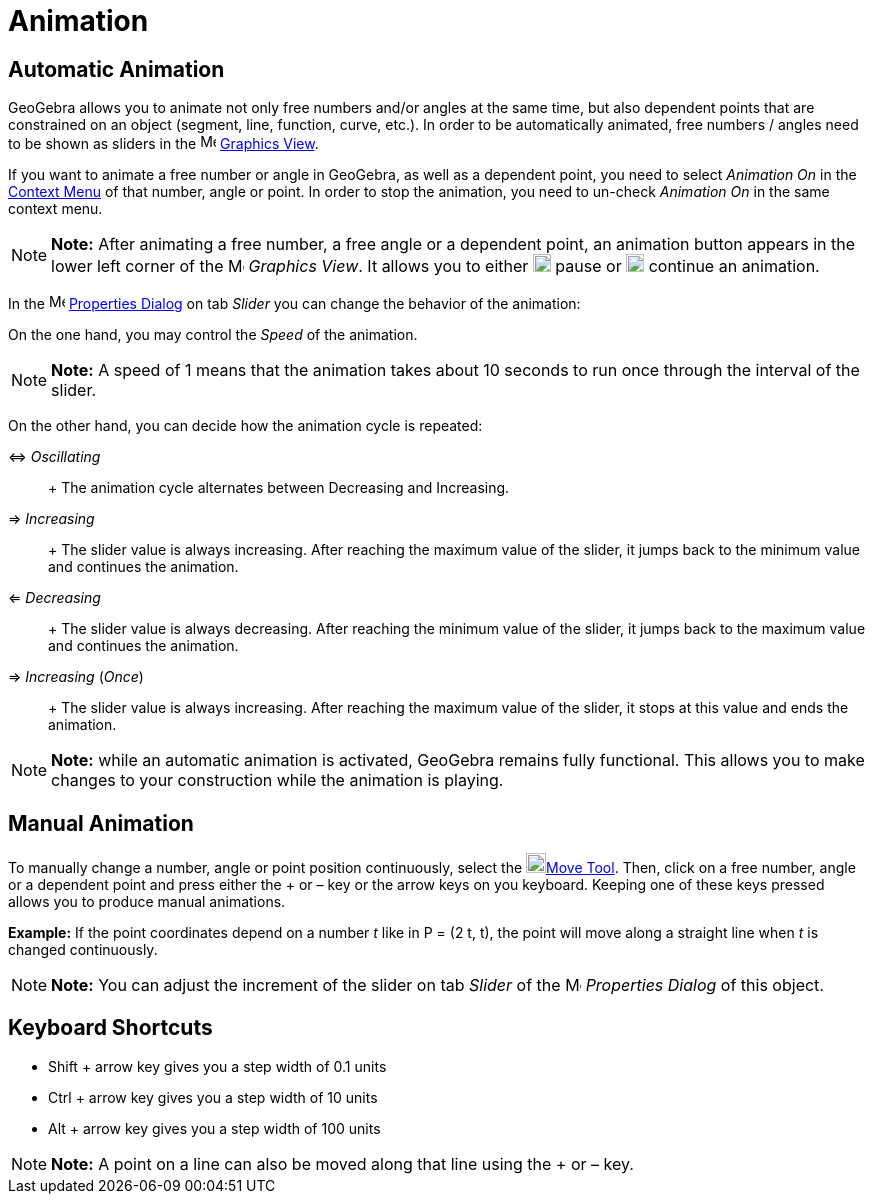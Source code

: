 = Animation

== [#Automatic_Animation]#Automatic Animation#

GeoGebra allows you to animate not only free numbers and/or angles at the same time, but also dependent points that are
constrained on an object (segment, line, function, curve, etc.). In order to be automatically animated, free numbers /
angles need to be shown as sliders in the image:16px-Menu_view_graphics.svg.png[Menu view
graphics.svg,width=16,height=16] xref:/Graphics_View.adoc[Graphics View].

If you want to animate a free number or angle in GeoGebra, as well as a dependent point, you need to select _Animation
On_ in the xref:/Context_Menu.adoc[Context Menu] of that number, angle or point. In order to stop the animation, you
need to un-check _Animation On_ in the same context menu.

[NOTE]

====

*Note:* After animating a free number, a free angle or a dependent point, an animation button appears in the lower left
corner of the image:16px-Menu_view_graphics.svg.png[Menu view graphics.svg,width=16,height=16] _Graphics View_. It
allows you to either image:18px-Nav_pause_circle.svg.png[Nav pause circle.svg,width=18,height=18] pause or
image:18px-Nav_play_circle.svg.png[Nav play circle.svg,width=18,height=18] continue an animation.

====

In the image:16px-Menu-options.svg.png[Menu-options.svg,width=16,height=16] xref:/Properties_Dialog.adoc[Properties
Dialog] on tab _Slider_ you can change the behavior of the animation:

On the one hand, you may control the _Speed_ of the animation.

[NOTE]

====

*Note:* A speed of 1 means that the animation takes about 10 seconds to run once through the interval of the slider.

====

On the other hand, you can decide how the animation cycle is repeated:

⇔ _Oscillating_::
  +
  The animation cycle alternates between Decreasing and Increasing.
⇒ _Increasing_::
  +
  The slider value is always increasing. After reaching the maximum value of the slider, it jumps back to the minimum
  value and continues the animation.
⇐ _Decreasing_::
  +
  The slider value is always decreasing. After reaching the minimum value of the slider, it jumps back to the maximum
  value and continues the animation.
⇒ _Increasing_ (_Once_)::
  +
  The slider value is always increasing. After reaching the maximum value of the slider, it stops at this value and ends
  the animation.

[NOTE]

====

*Note:* while an automatic animation is activated, GeoGebra remains fully functional. This allows you to make changes to
your construction while the animation is playing.

====

== [#Manual_Animation]#Manual Animation#

To manually change a number, angle or point position continuously, select the image:20px-Mode_move.svg.png[Mode
move.svg,width=20,height=20]xref:/tools/Move_Tool.adoc[Move Tool]. Then, click on a free number, angle or a dependent
point and press either the [.kcode]#+# or [.kcode]#–# key or the arrow keys on you keyboard. Keeping one of these keys
pressed allows you to produce manual animations.

[EXAMPLE]

====

*Example:* If the point coordinates depend on a number _t_ like in P = (2 t, t), the point will move along a straight
line when _t_ is changed continuously.

====

[NOTE]

====

*Note:* You can adjust the increment of the slider on tab _Slider_ of the
image:16px-Menu-options.svg.png[Menu-options.svg,width=16,height=16] _Properties Dialog_ of this object.

====

== [#Keyboard_Shortcuts]#Keyboard Shortcuts#

* [.kcode]#Shift# + arrow key gives you a step width of 0.1 units
* [.kcode]#Ctrl# + arrow key gives you a step width of 10 units
* [.kcode]#Alt# + arrow key gives you a step width of 100 units

[NOTE]

====

*Note:* A point on a line can also be moved along that line using the [.kcode]#+# or [.kcode]#–# key.

====
